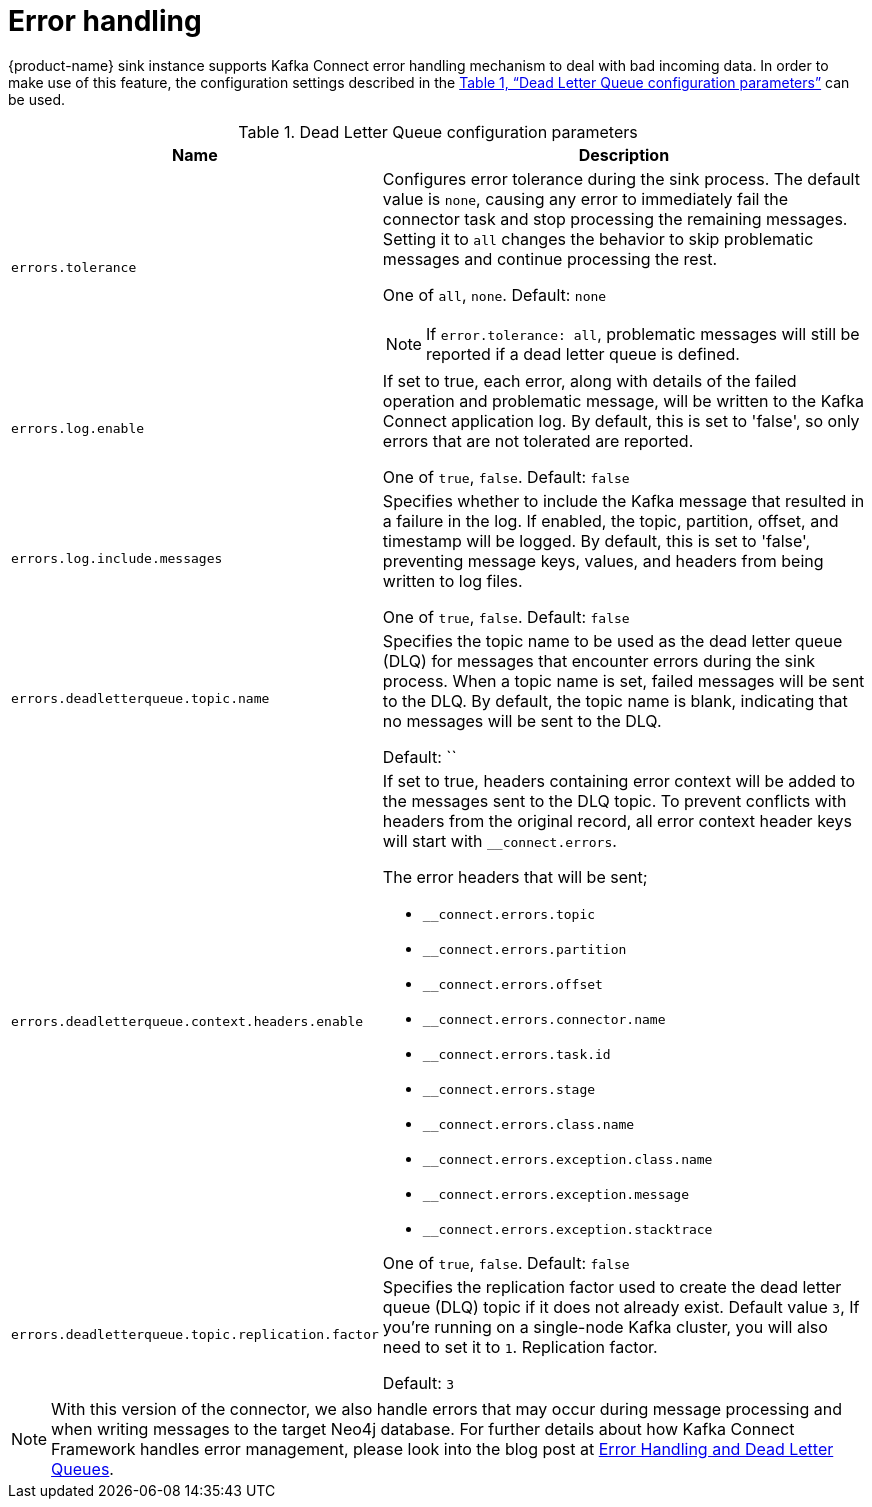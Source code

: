 [#kafka_connect_error_handling]
= Error handling
:xrefstyle: full

{product-name} sink instance supports Kafka Connect error handling mechanism to deal with bad incoming data.
In order to make use of this feature, the configuration settings described in the <<dlq-table>> can be used.

[[dlq-table]]
.Dead Letter Queue configuration parameters
[%width="100%",cols="4m,6a",opts=header]
|===
| Name | Description

| errors.tolerance
|
Configures error tolerance during the sink process.
The default value is `none`, causing any error to immediately fail the connector task and stop processing the remaining messages.
Setting it to `all` changes the behavior to skip problematic messages and continue processing the rest.

One of `all`, `none`.
Default: `none`

[NOTE]
If `error.tolerance: all`, problematic messages will still be reported if a dead letter queue is defined.

| errors.log.enable
|
If set to true, each error, along with details of the failed operation and problematic message, will be written to the Kafka Connect application log.
By default, this is set to 'false', so only errors that are not tolerated are reported.

One of `true`, `false`.
Default: `false`

| errors.log.include.messages
|
Specifies whether to include the Kafka message that resulted in a failure in the log.
If enabled, the topic, partition, offset, and timestamp will be logged.
By default, this is set to 'false', preventing message keys, values, and headers from being written to log files.

One of `true`, `false`.
Default: `false`

| errors.deadletterqueue.topic.name
|
Specifies the topic name to be used as the dead letter queue (DLQ) for messages that encounter errors during the sink process.
When a topic name is set, failed messages will be sent to the DLQ.
By default, the topic name is blank, indicating that no messages will be sent to the DLQ.

Default: ``

| errors.deadletterqueue.context.headers.enable
|
If set to true, headers containing error context will be added to the messages sent to the DLQ topic.
To prevent conflicts with headers from the original record, all error context header keys will start with `__connect.errors`.

The error headers that will be sent;

* `__connect.errors.topic`
* `__connect.errors.partition`
* `__connect.errors.offset`
* `__connect.errors.connector.name`
* `__connect.errors.task.id`
* `__connect.errors.stage`
* `__connect.errors.class.name`
* `__connect.errors.exception.class.name`
* `__connect.errors.exception.message`
* `__connect.errors.exception.stacktrace`

One of `true`, `false`.
Default: `false`

| errors.deadletterqueue.topic.replication.factor
|
Specifies the replication factor used to create the dead letter queue (DLQ) topic if it does not already exist.
Default value `3`, If you’re running on a single-node Kafka cluster, you will also need to set it to `1`.
Replication factor.

Default: `3`

|===

[NOTE]
With this version of the connector, we also handle errors that may occur during message processing and when writing messages to the target Neo4j database.
For further details about how Kafka Connect Framework handles error management, please look into the blog post at link:https://www.confluent.io/blog/kafka-connect-deep-dive-error-handling-dead-letter-queues[Error Handling and Dead Letter Queues].

// == Example Configuration FLow

// This flowchart shows how to choose which one to use:

// image::sink-error-handling-flow.png[title="Configuration Flowchart",align="center"]

